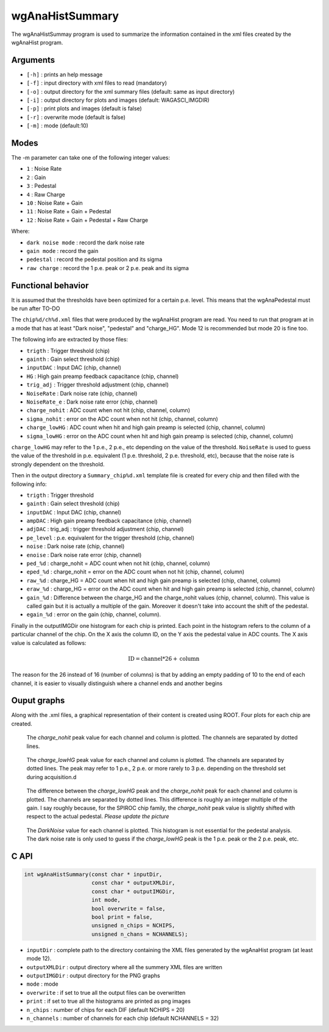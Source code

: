 ================
wgAnaHistSummary
================

The wgAnaHistSummay program is used to summarize the information contained in the xml
files created by the wgAnaHist program.

Arguments
=========

- ``[-h]`` : prints an help message
- ``[-f]`` : input directory with xml files to read (mandatory)
- ``[-o]`` : output directory for the xml summary files (default: same as input directory)
- ``[-i]`` : output directory for plots and images (default: WAGASCI_IMGDIR)
- ``[-p]`` : print plots and images (default is false)
- ``[-r]`` : overwrite mode (default is false)
- ``[-m]`` : mode (default:10)

Modes
=====

The -m parameter can take one of the following integer values:

- ``1``  : Noise Rate
- ``2``  : Gain
- ``3``  : Pedestal
- ``4``  : Raw Charge
- ``10`` : Noise Rate + Gain
- ``11`` : Noise Rate + Gain + Pedestal
- ``12`` : Noise Rate + Gain + Pedestal + Raw Charge

Where:
  
- ``dark noise mode`` : record the dark noise rate
- ``gain mode``       : record the gain
- ``pedestal``        : record the pedestal position and its sigma
- ``raw charge``      : record the 1 p.e. peak or 2 p.e. peak and its sigma

  
Functional behavior
===================

It is assumed that the thresholds have been optimized for a certain
p.e. level. This means that the wgAnaPedestal must be run after TO-DO

The ``chip%d/ch%d.xml`` files that were produced by the wgAnaHist program are
read. You need to run that program at in a mode that has at least "Dark noise",
"pedestal" and "charge_HG". Mode 12 is recommended but mode 20 is fine too.

The following info are extracted by those files:

- ``trigth``       : Trigger threshold (chip)
- ``gainth``       : Gain select threshold (chip)
- ``inputDAC``     : Input DAC (chip, channel)
- ``HG``           :  High gain preamp feedback capacitance (chip, channel)
- ``trig_adj``     : Trigger threshold adjustment (chip, channel)
- ``NoiseRate``    : Dark noise rate (chip, channel)
- ``NoiseRate_e``  : Dark noise rate error (chip, channel) 
- ``charge_nohit`` : ADC count when not hit (chip, channel, column)
- ``sigma_nohit``  : error on the ADC count when not hit (chip, channel, column) 
- ``charge_lowHG`` : ADC count when hit and high gain preamp is selected (chip,
  channel, column)
- ``sigma_lowHG``  : error on the ADC count when hit and high gain
  preamp is selected (chip, channel, column)

``charge_lowHG`` may refer to the 1 p.e., 2 p.e., etc depending on the value of
the threshold. ``NoiseRate`` is used to guess the value of the threshold in
p.e. equivalent (1 p.e. threshold, 2 p.e. threshold, etc), because that the
noise rate is strongly dependent on the threshold.

Then in the output directory a ``Summary_chip%d.xml`` template file is created
for every chip and then filled with the following info:

- ``trigth``     : Trigger threshold
- ``gainth``     : Gain select threshold (chip)
- ``inputDAC``   : Input DAC (chip, channel)
- ``ampDAC``     : High gain preamp feedback capacitance (chip, channel)
- ``adjDAC``     : trig_adj : trigger threshold adjustment (chip, channel)
- ``pe_level``   : p.e. equivalent for the trigger threshold (chip, channel)
- ``noise``      : Dark noise rate (chip, channel)
- ``enoise``     : Dark noise rate error (chip, channel)
- ``ped_%d``     : charge_nohit = ADC count when not hit (chip, channel, column)
- ``eped_%d``    : charge_nohit = error on the ADC count when not hit (chip, channel, column)
- ``raw_%d``     : charge_HG = ADC count when hit and high gain preamp is
  selected (chip, channel, column)
- ``eraw_%d``    : charge_HG = error on the ADC count when hit and high
  gain preamp is selected (chip, channel, column)
- ``gain_%d``    : Difference between the charge_HG and the charge_nohit values
  (chip, channel, column). This value is called gain but it is actually a
  multiple of the gain. Moreover it doesn't take into account the shift of the
  pedestal.
- ``egain_%d``  : error on the gain (chip, channel, column).

Finally in the outputIMGDir one histogram for each chip is printed. Each point
in the histogram refers to the column of a particular channel of the chip. On
the X axis the column ID, on the Y axis the pedestal value in ADC counts. The X
axis value is calculated as follows:

.. math::
    
   \textrm{ID} = \textrm{channel} * 26 + \textrm{column}

The reason for the 26 instead of 16 (number of columns) is that by adding an
empty padding of 10 to the end of each channel, it is easier to visually
distinguish where a channel ends and another begins

Ouput graphs
============

Along with the .xml files, a graphical representation of their content is
created using ROOT. Four plots for each chip are created.

.. figure:: ../images/Summary_Pedestal_example.png
            :width: 600px

            The `charge_nohit` peak value for each channel and column is
            plotted. The channels are separated by dotted lines.

.. figure:: ../images/Summary_Npe_example.png
            :width: 600px

            The `charge_lowHG` peak value for each channel and column is
            plotted. The channels are separated by dotted lines. The peak may
            refer to 1 p.e., 2 p.e. or more rarely to 3 p.e. depending on the
            threshold set during acquisition.d

.. figure:: ../images/Summary_Gain_example.png
            :width: 600px

            The difference between the `charge_lowHG` peak and the
            `charge_nohit` peak for each channel and column is plotted. The
            channels are separated by dotted lines. This difference is roughly
            an integer multiple of the gain. I say roughly because, for the
            SPIROC chip family, the `charge_nohit` peak value is slightly
            shifted with respect to the actual pedestal. *Please update the
            picture*

.. figure:: ../images/Summary_Noise_example.png
            :width: 600px

            The `DarkNoise` value for each channel is plotted. This histogram is
            not essential for the pedestal analysis. The dark noise rate is only
            used to guess if the `charge_lowHG` peak is the 1 p.e. peak or the 2
            p.e. peak, etc.

C API
=====
.. code-block:: cpp
                
   int wgAnaHistSummary(const char * inputDir,
                        const char * outputXMLDir,
                        const char * outputIMGDir,
                        int mode,
                        bool overwrite = false,
                        bool print = false,
                        unsigned n_chips = NCHIPS,
                        unsigned n_chans = NCHANNELS);


- ``inputDir``       : complete path to the directory containing the XML files
  generated by the wgAnaHist program (at least mode 12).
- ``outputXMLDir``   : output directory where all the summery XML files are written
- ``outputIMGDir``   : output directory for the PNG graphs
- ``mode``           : mode
- ``overwrite``      : if set to true all the output files can be overwritten
- ``print``          : if set to true all the histograms are printed as png images
- ``n_chips``        : number of chips for each DIF (default NCHIPS = 20)
- ``n_channels``     : number of channels for each chip (default NCHANNELS = 32)
